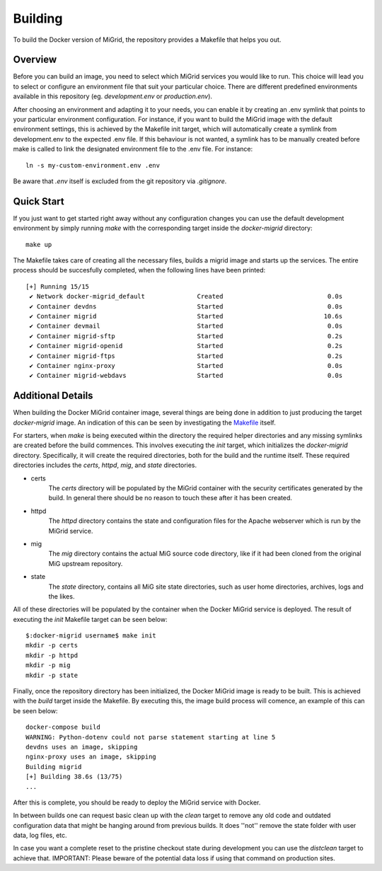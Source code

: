 Building
========

To build the Docker version of MiGrid, the repository provides a Makefile that helps you out.

Overview
-----------

Before you can build an image, you need to select which MiGrid services you would like to run.
This choice will lead you to select or configure an environment file that suit your particular choice.
There are different predefined environments available in this repository (eg. `development.env` or `production.env`).

After choosing an environment and adapting it to your needs, you can enable it by creating an .env symlink that points to your particular environment configuration.
For instance, if you want to build the MiGrid image with the default environment settings, this is achieved by the Makefile init target, which will automatically create a symlink from development.env to the expected .env file. If this behaviour is not wanted, a symlink has to be manually created before make is called to link the designated environment file to the .env file. For instance::

    ln -s my-custom-environment.env .env

Be aware that `.env` itself is excluded from the git repository via `.gitignore`.

Quick Start
-----------

If you just want to get started right away without any configuration changes you can use the default development environment by simply running `make` with the corresponding target inside the `docker-migrid` directory::

    make up

The Makefile takes care of creating all the necessary files, builds a migrid image and starts up the services.
The entire process should be succesfully completed, when the following lines have been printed::

    [+] Running 15/15
     ✔ Network docker-migrid_default              Created                            0.0s
     ✔ Container devdns                           Started                            0.0s
     ✔ Container migrid                           Started                           10.6s
     ✔ Container devmail                          Started                            0.0s
     ✔ Container migrid-sftp                      Started                            0.2s
     ✔ Container migrid-openid                    Started                            0.2s
     ✔ Container migrid-ftps                      Started                            0.2s
     ✔ Container nginx-proxy                      Started                            0.0s
     ✔ Container migrid-webdavs                   Started                            0.0s


Additional Details
------------------

When building the Docker MiGrid container image, several things are being done in addition to just producing the target `docker-migrid` image.
An indication of this can be seen by investigating the `Makefile <https://github.com/ucphhpc/docker-migrid/blob/master/Makefile>`_ itself.

For starters, when `make` is being executed within the directory the required helper directories and any missing symlinks are created before the build commences.
This involves executing the `init` target, which initializes the `docker-migrid` directory.
Specifically, it will create the required directories, both for the build and the runtime itself. These required directories includes the `certs`, `httpd`, `mig`, and `state` directories.

- certs
    The `certs` directory will be populated by the MiGrid container with the security certificates generated by the build.
    In general there should be no reason to touch these after it has been created.

- httpd
    The `httpd` directory contains the state and configuration files for the Apache webserver which is run by the MiGrid service.

- mig
    The `mig` directory contains the actual MiG source code directory, like if it had been cloned from the original MiG upstream repository.

- state
    The `state` directory, contains all MiG site state directories, such as user home directories, archives, logs and the likes.

All of these directories will be populated by the container when the Docker MiGrid service is deployed.
The result of executing the `init` Makefile target can be seen below::

    $:docker-migrid username$ make init
    mkdir -p certs
    mkdir -p httpd
    mkdir -p mig
    mkdir -p state

Finally, once the repository directory has been initialized, the Docker MiGrid image is ready to be built.
This is achieved with the `build` target inside the Makefile. By executing this, the image build process will comence, an example of this can be seen below::

    docker-compose build
    WARNING: Python-dotenv could not parse statement starting at line 5
    devdns uses an image, skipping
    nginx-proxy uses an image, skipping
    Building migrid
    [+] Building 38.6s (13/75)
    ...


After this is complete, you should be ready to deploy the MiGrid service with Docker.


In between builds one can request basic clean up with the `clean` target to remove any old code and outdated configuration data that might be hanging around from previous builds. It does ''not'' remove the state folder with user data, log files, etc.

In case you want a complete reset to the pristine checkout state during development you can use the `distclean` target to achieve that.
IMPORTANT: Please beware of the potential data loss if using that command on production sites.

